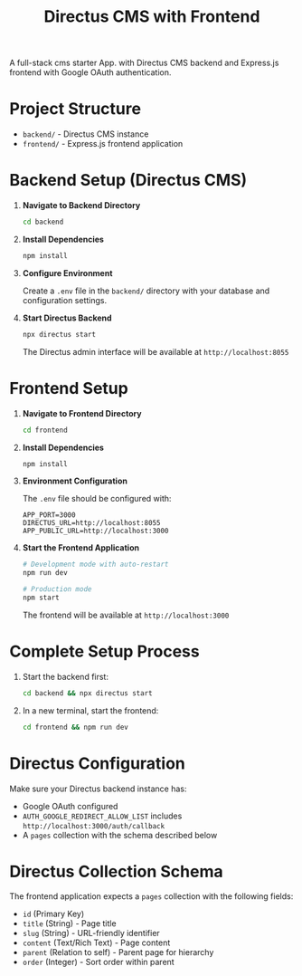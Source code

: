 #+TITLE: Directus CMS with Frontend
#+AUTHOR: 
#+DATE: 

A full-stack cms starter App. with Directus CMS backend and Express.js frontend with Google OAuth authentication.

* Project Structure

- =backend/= - Directus CMS instance
- =frontend/= - Express.js frontend application

* Backend Setup (Directus CMS)

1. *Navigate to Backend Directory*
   #+BEGIN_SRC bash
   cd backend
   #+END_SRC

2. *Install Dependencies*
   #+BEGIN_SRC bash
   npm install
   #+END_SRC

3. *Configure Environment*
   
   Create a =.env= file in the =backend/= directory with your database and configuration settings.

4. *Start Directus Backend*
   #+BEGIN_SRC bash
   npx directus start
   #+END_SRC
   
   The Directus admin interface will be available at =http://localhost:8055=

* Frontend Setup

1. *Navigate to Frontend Directory*
   #+BEGIN_SRC bash
   cd frontend
   #+END_SRC

2. *Install Dependencies*
   #+BEGIN_SRC bash
   npm install
   #+END_SRC

3. *Environment Configuration*
   
   The =.env= file should be configured with:
   #+BEGIN_SRC env
   APP_PORT=3000
   DIRECTUS_URL=http://localhost:8055
   APP_PUBLIC_URL=http://localhost:3000
   #+END_SRC

4. *Start the Frontend Application*
   #+BEGIN_SRC bash
   # Development mode with auto-restart
   npm run dev
   
   # Production mode
   npm start
   #+END_SRC
   
   The frontend will be available at =http://localhost:3000=

* Complete Setup Process

1. Start the backend first:
   #+BEGIN_SRC bash
   cd backend && npx directus start
   #+END_SRC

2. In a new terminal, start the frontend:
   #+BEGIN_SRC bash
   cd frontend && npm run dev
   #+END_SRC

* Directus Configuration

Make sure your Directus backend instance has:
- Google OAuth configured
- =AUTH_GOOGLE_REDIRECT_ALLOW_LIST= includes =http://localhost:3000/auth/callback=
- A =pages= collection with the schema described below

* Directus Collection Schema

The frontend application expects a =pages= collection with the following fields:

- =id= (Primary Key)
- =title= (String) - Page title
- =slug= (String) - URL-friendly identifier
- =content= (Text/Rich Text) - Page content
- =parent= (Relation to self) - Parent page for hierarchy
- =order= (Integer) - Sort order within parent

